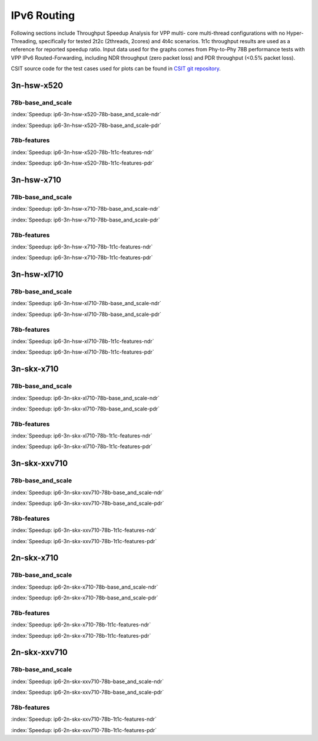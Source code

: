 IPv6 Routing
============

Following sections include Throughput Speedup Analysis for VPP multi-
core multi-thread configurations with no Hyper-Threading, specifically
for tested 2t2c (2threads, 2cores) and 4t4c scenarios. 1t1c throughput
results are used as a reference for reported speedup ratio. Input data
used for the graphs comes from Phy-to-Phy 78B performance tests with VPP
IPv6 Routed-Forwarding, including NDR throughput (zero packet loss) and
PDR throughput (<0.5% packet loss).

CSIT source code for the test cases used for plots can be found in
`CSIT git repository <https://git.fd.io/csit/tree/tests/vpp/perf/ip6?h=rls1807>`_.

3n-hsw-x520
~~~~~~~~~~~

78b-base_and_scale
------------------

.. raw:: html

    <center><b>

:index:`Speedup: ip6-3n-hsw-x520-78b-base_and_scale-ndr`

.. raw:: html

    </b>
    <iframe width="700" height="1000" frameborder="0" scrolling="no" src="../../_static/vpp/ip6-3n-hsw-x520-78b-base_and_scale-ndr-tsa.html"></iframe>
    <p><br><br></p>
    </center>

.. raw:: latex

    \begin{figure}[H]
        \centering
            \graphicspath{{../_build/_static/vpp/}}
            \includegraphics[clip, trim=0cm 8cm 5cm 0cm, width=0.70\textwidth]{ip6-3n-hsw-x520-78b-base_and_scale-ndr-tsa}
            \label{fig:ip6-3n-hsw-x520-78b-base_and_scale-ndr-tsa}
    \end{figure}

.. raw:: html

    <center><b>

:index:`Speedup: ip6-3n-hsw-x520-78b-base_and_scale-pdr`

.. raw:: html

    </b>
    <iframe width="700" height="1000" frameborder="0" scrolling="no" src="../../_static/vpp/ip6-3n-hsw-x520-78b-base_and_scale-pdr-tsa.html"></iframe>
    <p><br><br></p>
    </center>

.. raw:: latex

    \begin{figure}[H]
        \centering
            \graphicspath{{../_build/_static/vpp/}}
            \includegraphics[clip, trim=0cm 8cm 5cm 0cm, width=0.70\textwidth]{ip6-3n-hsw-x520-78b-base_and_scale-pdr-tsa}
            \label{fig:ip6-3n-hsw-x520-78b-base_and_scale-pdr-tsa}
    \end{figure}

78b-features
------------

.. raw:: html

    <center><b>

:index:`Speedup: ip6-3n-hsw-x520-78b-1t1c-features-ndr`

.. raw:: html

    </b>
    <iframe width="700" height="1000" frameborder="0" scrolling="no" src="../../_static/vpp/ip6-3n-hsw-x520-78b-features-ndr-tsa.html"></iframe>
    <p><br><br></p>
    </center>

.. raw:: latex

    \begin{figure}[H]
        \centering
            \graphicspath{{../_build/_static/vpp/}}
            \includegraphics[clip, trim=0cm 8cm 5cm 0cm, width=0.70\textwidth]{ip6-3n-hsw-x520-78b-features-ndr-tsa}
            \label{fig:ip6-3n-hsw-x520-78b-features-ndr-tsa}
    \end{figure}

.. raw:: html

    <center><b>

:index:`Speedup: ip6-3n-hsw-x520-78b-1t1c-features-pdr`

.. raw:: html

    </b>
    <iframe width="700" height="1000" frameborder="0" scrolling="no" src="../../_static/vpp/ip6-3n-hsw-x520-78b-features-pdr-tsa.html"></iframe>
    <p><br><br></p>
    </center>

.. raw:: latex

    \begin{figure}[H]
        \centering
            \graphicspath{{../_build/_static/vpp/}}
            \includegraphics[clip, trim=0cm 8cm 5cm 0cm, width=0.70\textwidth]{ip6-3n-hsw-x520-78b-features-pdr-tsa}
            \label{fig:ip6-3n-hsw-x520-78b-features-pdr-tsa}
    \end{figure}

3n-hsw-x710
~~~~~~~~~~~

78b-base_and_scale
------------------

.. raw:: html

    <center><b>

:index:`Speedup: ip6-3n-hsw-x710-78b-base_and_scale-ndr`

.. raw:: html

    </b>
    <iframe width="700" height="1000" frameborder="0" scrolling="no" src="../../_static/vpp/ip6-3n-hsw-x710-78b-base_and_scale-ndr-tsa.html"></iframe>
    <p><br><br></p>
    </center>

.. raw:: latex

    \begin{figure}[H]
        \centering
            \graphicspath{{../_build/_static/vpp/}}
            \includegraphics[clip, trim=0cm 8cm 5cm 0cm, width=0.70\textwidth]{ip6-3n-hsw-x710-78b-base_and_scale-ndr-tsa}
            \label{fig:ip6-3n-hsw-x710-78b-base_and_scale-ndr-tsa}
    \end{figure}

.. raw:: html

    <center><b>

:index:`Speedup: ip6-3n-hsw-x710-78b-base_and_scale-pdr`

.. raw:: html

    </b>
    <iframe width="700" height="1000" frameborder="0" scrolling="no" src="../../_static/vpp/ip6-3n-hsw-x710-78b-base_and_scale-pdr-tsa.html"></iframe>
    <p><br><br></p>
    </center>

.. raw:: latex

    \begin{figure}[H]
        \centering
            \graphicspath{{../_build/_static/vpp/}}
            \includegraphics[clip, trim=0cm 8cm 5cm 0cm, width=0.70\textwidth]{ip6-3n-hsw-x710-78b-base_and_scale-pdr-tsa}
            \label{fig:ip6-3n-hsw-x710-78b-base_and_scale-pdr-tsa}
    \end{figure}

78b-features
------------

.. raw:: html

    <center><b>

:index:`Speedup: ip6-3n-hsw-x710-78b-1t1c-features-ndr`

.. raw:: html

    </b>
    <iframe width="700" height="1000" frameborder="0" scrolling="no" src="../../_static/vpp/ip6-3n-hsw-x710-78b-features-ndr-tsa.html"></iframe>
    <p><br><br></p>
    </center>

.. raw:: latex

    \begin{figure}[H]
        \centering
            \graphicspath{{../_build/_static/vpp/}}
            \includegraphics[clip, trim=0cm 8cm 5cm 0cm, width=0.70\textwidth]{ip6-3n-hsw-x710-78b-features-ndr-tsa}
            \label{fig:ip6-3n-hsw-x710-78b-features-ndr-tsa}
    \end{figure}

.. raw:: html

    <center><b>

:index:`Speedup: ip6-3n-hsw-x710-78b-1t1c-features-pdr`

.. raw:: html

    </b>
    <iframe width="700" height="1000" frameborder="0" scrolling="no" src="../../_static/vpp/ip6-3n-hsw-x710-78b-features-pdr-tsa.html"></iframe>
    <p><br><br></p>
    </center>

.. raw:: latex

    \begin{figure}[H]
        \centering
            \graphicspath{{../_build/_static/vpp/}}
            \includegraphics[clip, trim=0cm 8cm 5cm 0cm, width=0.70\textwidth]{ip6-3n-hsw-x710-78b-features-pdr-tsa}
            \label{fig:ip6-3n-hsw-x710-78b-features-pdr-tsa}
    \end{figure}

3n-hsw-xl710
~~~~~~~~~~~~

78b-base_and_scale
------------------

.. raw:: html

    <center><b>

:index:`Speedup: ip6-3n-hsw-xl710-78b-base_and_scale-ndr`

.. raw:: html

    </b>
    <iframe width="700" height="1000" frameborder="0" scrolling="no" src="../../_static/vpp/ip6-3n-hsw-xl710-78b-base_and_scale-ndr-tsa.html"></iframe>
    <p><br><br></p>
    </center>

.. raw:: latex

    \begin{figure}[H]
        \centering
            \graphicspath{{../_build/_static/vpp/}}
            \includegraphics[clip, trim=0cm 8cm 5cm 0cm, width=0.70\textwidth]{ip6-3n-hsw-xl710-78b-base_and_scale-ndr-tsa}
            \label{fig:ip6-3n-hsw-xl710-78b-base_and_scale-ndr-tsa}
    \end{figure}

.. raw:: html

    <center><b>

:index:`Speedup: ip6-3n-hsw-xl710-78b-base_and_scale-pdr`

.. raw:: html

    </b>
    <iframe width="700" height="1000" frameborder="0" scrolling="no" src="../../_static/vpp/ip6-3n-hsw-xl710-78b-base_and_scale-pdr-tsa.html"></iframe>
    <p><br><br></p>
    </center>

.. raw:: latex

    \begin{figure}[H]
        \centering
            \graphicspath{{../_build/_static/vpp/}}
            \includegraphics[clip, trim=0cm 8cm 5cm 0cm, width=0.70\textwidth]{ip6-3n-hsw-xl710-78b-base_and_scale-pdr-tsa}
            \label{fig:ip6-3n-hsw-xl710-78b-base_and_scale-pdr-tsa}
    \end{figure}

78b-features
------------

.. raw:: html

    <center><b>

:index:`Speedup: ip6-3n-hsw-xl710-78b-1t1c-features-ndr`

.. raw:: html

    </b>
    <iframe width="700" height="1000" frameborder="0" scrolling="no" src="../../_static/vpp/ip6-3n-hsw-xl710-78b-features-ndr-tsa.html"></iframe>
    <p><br><br></p>
    </center>

.. raw:: latex

    \begin{figure}[H]
        \centering
            \graphicspath{{../_build/_static/vpp/}}
            \includegraphics[clip, trim=0cm 8cm 5cm 0cm, width=0.70\textwidth]{ip6-3n-hsw-xl710-78b-features-ndr-tsa}
            \label{fig:ip6-3n-hsw-xl710-78b-features-ndr-tsa}
    \end{figure}

.. raw:: html

    <center><b>

:index:`Speedup: ip6-3n-hsw-xl710-78b-1t1c-features-pdr`

.. raw:: html

    </b>
    <iframe width="700" height="1000" frameborder="0" scrolling="no" src="../../_static/vpp/ip6-3n-hsw-xl710-78b-features-pdr-tsa.html"></iframe>
    <p><br><br></p>
    </center>

.. raw:: latex

    \begin{figure}[H]
        \centering
            \graphicspath{{../_build/_static/vpp/}}
            \includegraphics[clip, trim=0cm 8cm 5cm 0cm, width=0.70\textwidth]{ip6-3n-hsw-xl710-78b-features-pdr-tsa}
            \label{fig:ip6-3n-hsw-xl710-78b-features-pdr-tsa}
    \end{figure}

3n-skx-x710
~~~~~~~~~~~

78b-base_and_scale
------------------

.. raw:: html

    <center><b>

:index:`Speedup: ip6-3n-skx-xl710-78b-base_and_scale-ndr`

.. raw:: html

    </b>
    <iframe width="700" height="1000" frameborder="0" scrolling="no" src="../../_static/vpp/ip6-3n-skx-xl710-78b-base_and_scale-ndr-tsa.html"></iframe>
    <p><br><br></p>
    </center>

.. raw:: latex

    \begin{figure}[H]
        \centering
            \graphicspath{{../_build/_static/vpp/}}
            \includegraphics[clip, trim=0cm 8cm 5cm 0cm, width=0.70\textwidth]{ip6-3n-skx-xl710-78b-base_and_scale-ndr-tsa}
            \label{fig:ip6-3n-skx-xl710-78b-base_and_scale-ndr-tsa}
    \end{figure}

.. raw:: html

    <center><b>

:index:`Speedup: ip6-3n-skx-xl710-78b-base_and_scale-pdr`

.. raw:: html

    </b>
    <iframe width="700" height="1000" frameborder="0" scrolling="no" src="../../_static/vpp/ip6-3n-skx-xl710-78b-base_and_scale-pdr-tsa.html"></iframe>
    <p><br><br></p>
    </center>

.. raw:: latex

    \begin{figure}[H]
        \centering
            \graphicspath{{../_build/_static/vpp/}}
            \includegraphics[clip, trim=0cm 8cm 5cm 0cm, width=0.70\textwidth]{ip6-3n-skx-xl710-78b-base_and_scale-pdr-tsa}
            \label{fig:ip6-3n-skx-xl710-78b-base_and_scale-pdr-tsa}
    \end{figure}

78b-features
------------

.. raw:: html

    <center><b>

:index:`Speedup: ip6-3n-skx-xl710-78b-1t1c-features-ndr`

.. raw:: html

    </b>
    <iframe width="700" height="1000" frameborder="0" scrolling="no" src="../../_static/vpp/ip6-3n-skx-xl710-78b-features-ndr-tsa.html"></iframe>
    <p><br><br></p>
    </center>

.. raw:: latex

    \begin{figure}[H]
        \centering
            \graphicspath{{../_build/_static/vpp/}}
            \includegraphics[clip, trim=0cm 8cm 5cm 0cm, width=0.70\textwidth]{ip6-3n-skx-xl710-78b-features-ndr-tsa}
            \label{fig:ip6-3n-skx-xl710-78b-features-ndr-tsa}
    \end{figure}

.. raw:: html

    <center><b>

:index:`Speedup: ip6-3n-skx-xl710-78b-1t1c-features-pdr`

.. raw:: html

    </b>
    <iframe width="700" height="1000" frameborder="0" scrolling="no" src="../../_static/vpp/ip6-3n-skx-xl710-78b-features-pdr-tsa.html"></iframe>
    <p><br><br></p>
    </center>

.. raw:: latex

    \begin{figure}[H]
        \centering
            \graphicspath{{../_build/_static/vpp/}}
            \includegraphics[clip, trim=0cm 8cm 5cm 0cm, width=0.70\textwidth]{ip6-3n-skx-xl710-78b-features-pdr-tsa}
            \label{fig:ip6-3n-skx-xl710-78b-features-pdr-tsa}
    \end{figure}

3n-skx-xxv710
~~~~~~~~~~~~~

78b-base_and_scale
------------------

.. raw:: html

    <center><b>

:index:`Speedup: ip6-3n-skx-xxv710-78b-base_and_scale-ndr`

.. raw:: html

    </b>
    <iframe width="700" height="1000" frameborder="0" scrolling="no" src="../../_static/vpp/ip6-3n-skx-xxv710-78b-base_and_scale-ndr-tsa.html"></iframe>
    <p><br><br></p>
    </center>

.. raw:: latex

    \begin{figure}[H]
        \centering
            \graphicspath{{../_build/_static/vpp/}}
            \includegraphics[clip, trim=0cm 8cm 5cm 0cm, width=0.70\textwidth]{ip6-3n-skx-xxv710-78b-base_and_scale-ndr-tsa}
            \label{fig:ip6-3n-skx-xxv710-78b-base_and_scale-ndr-tsa}
    \end{figure}

.. raw:: html

    <center><b>

:index:`Speedup: ip6-3n-skx-xxv710-78b-base_and_scale-pdr`

.. raw:: html

    </b>
    <iframe width="700" height="1000" frameborder="0" scrolling="no" src="../../_static/vpp/ip6-3n-skx-xxv710-78b-base_and_scale-pdr-tsa.html"></iframe>
    <p><br><br></p>
    </center>

.. raw:: latex

    \begin{figure}[H]
        \centering
            \graphicspath{{../_build/_static/vpp/}}
            \includegraphics[clip, trim=0cm 8cm 5cm 0cm, width=0.70\textwidth]{ip6-3n-skx-xxv710-78b-base_and_scale-pdr-tsa}
            \label{fig:ip6-3n-skx-xxv710-78b-base_and_scale-pdr-tsa}
    \end{figure}

78b-features
------------

.. raw:: html

    <center><b>

:index:`Speedup: ip6-3n-skx-xxv710-78b-1t1c-features-ndr`

.. raw:: html

    </b>
    <iframe width="700" height="1000" frameborder="0" scrolling="no" src="../../_static/vpp/ip6-3n-skx-xxv710-78b-features-ndr-tsa.html"></iframe>
    <p><br><br></p>
    </center>

.. raw:: latex

    \begin{figure}[H]
        \centering
            \graphicspath{{../_build/_static/vpp/}}
            \includegraphics[clip, trim=0cm 8cm 5cm 0cm, width=0.70\textwidth]{ip6-3n-skx-xxv710-78b-features-ndr-tsa}
            \label{fig:ip6-3n-skx-xxv710-78b-features-ndr-tsa}
    \end{figure}

.. raw:: html

    <center><b>

:index:`Speedup: ip6-3n-skx-xxv710-78b-1t1c-features-pdr`

.. raw:: html

    </b>
    <iframe width="700" height="1000" frameborder="0" scrolling="no" src="../../_static/vpp/ip6-3n-skx-xxv710-78b-features-pdr-tsa.html"></iframe>
    <p><br><br></p>
    </center>

.. raw:: latex

    \begin{figure}[H]
        \centering
            \graphicspath{{../_build/_static/vpp/}}
            \includegraphics[clip, trim=0cm 8cm 5cm 0cm, width=0.70\textwidth]{ip6-3n-skx-xxv710-78b-features-pdr-tsa}
            \label{fig:ip6-3n-skx-xxv710-78b-features-pdr-tsa}
    \end{figure}

2n-skx-x710
~~~~~~~~~~~

78b-base_and_scale
------------------

.. raw:: html

    <center><b>

:index:`Speedup: ip6-2n-skx-x710-78b-base_and_scale-ndr`

.. raw:: html

    </b>
    <iframe width="700" height="1000" frameborder="0" scrolling="no" src="../../_static/vpp/ip6-2n-skx-x710-78b-base_and_scale-ndr-tsa.html"></iframe>
    <p><br><br></p>
    </center>

.. raw:: latex

    \begin{figure}[H]
        \centering
            \graphicspath{{../_build/_static/vpp/}}
            \includegraphics[clip, trim=0cm 8cm 5cm 0cm, width=0.70\textwidth]{ip6-2n-skx-x710-78b-base_and_scale-ndr-tsa}
            \label{fig:ip6-2n-skx-x710-78b-base_and_scale-ndr-tsa}
    \end{figure}

.. raw:: html

    <center><b>

:index:`Speedup: ip6-2n-skx-x710-78b-base_and_scale-pdr`

.. raw:: html

    </b>
    <iframe width="700" height="1000" frameborder="0" scrolling="no" src="../../_static/vpp/ip6-2n-skx-x710-78b-base_and_scale-pdr-tsa.html"></iframe>
    <p><br><br></p>
    </center>

.. raw:: latex

    \begin{figure}[H]
        \centering
            \graphicspath{{../_build/_static/vpp/}}
            \includegraphics[clip, trim=0cm 8cm 5cm 0cm, width=0.70\textwidth]{ip6-2n-skx-x710-78b-base_and_scale-pdr-tsa}
            \label{fig:ip6-2n-skx-x710-78b-base_and_scale-pdr-tsa}
    \end{figure}

78b-features
------------

.. raw:: html

    <center><b>

:index:`Speedup: ip6-2n-skx-x710-78b-1t1c-features-ndr`

.. raw:: html

    </b>
    <iframe width="700" height="1000" frameborder="0" scrolling="no" src="../../_static/vpp/ip6-2n-skx-x710-78b-features-ndr-tsa.html"></iframe>
    <p><br><br></p>
    </center>

.. raw:: latex

    \begin{figure}[H]
        \centering
            \graphicspath{{../_build/_static/vpp/}}
            \includegraphics[clip, trim=0cm 8cm 5cm 0cm, width=0.70\textwidth]{ip6-2n-skx-x710-78b-features-ndr-tsa}
            \label{fig:ip6-2n-skx-x710-78b-features-ndr-tsa}
    \end{figure}

.. raw:: html

    <center><b>

:index:`Speedup: ip6-2n-skx-x710-78b-1t1c-features-pdr`

.. raw:: html

    </b>
    <iframe width="700" height="1000" frameborder="0" scrolling="no" src="../../_static/vpp/ip6-2n-skx-x710-78b-features-pdr-tsa.html"></iframe>
    <p><br><br></p>
    </center>

.. raw:: latex

    \begin{figure}[H]
        \centering
            \graphicspath{{../_build/_static/vpp/}}
            \includegraphics[clip, trim=0cm 8cm 5cm 0cm, width=0.70\textwidth]{ip6-2n-skx-x710-78b-features-pdr-tsa}
            \label{fig:ip6-2n-skx-x710-78b-features-pdr-tsa}
    \end{figure}

2n-skx-xxv710
~~~~~~~~~~~~~

78b-base_and_scale
------------------

.. raw:: html

    <center><b>

:index:`Speedup: ip6-2n-skx-xxv710-78b-base_and_scale-ndr`

.. raw:: html

    </b>
    <iframe width="700" height="1000" frameborder="0" scrolling="no" src="../../_static/vpp/ip6-2n-skx-xxv710-78b-base_and_scale-ndr-tsa.html"></iframe>
    <p><br><br></p>
    </center>

.. raw:: latex

    \begin{figure}[H]
        \centering
            \graphicspath{{../_build/_static/vpp/}}
            \includegraphics[clip, trim=0cm 8cm 5cm 0cm, width=0.70\textwidth]{ip6-2n-skx-xxv710-78b-base_and_scale-ndr-tsa}
            \label{fig:ip6-2n-skx-xxv710-78b-base_and_scale-ndr-tsa}
    \end{figure}

.. raw:: html

    <center><b>

:index:`Speedup: ip6-2n-skx-xxv710-78b-base_and_scale-pdr`

.. raw:: html

    </b>
    <iframe width="700" height="1000" frameborder="0" scrolling="no" src="../../_static/vpp/ip6-2n-skx-xxv710-78b-base_and_scale-pdr-tsa.html"></iframe>
    <p><br><br></p>
    </center>

.. raw:: latex

    \begin{figure}[H]
        \centering
            \graphicspath{{../_build/_static/vpp/}}
            \includegraphics[clip, trim=0cm 8cm 5cm 0cm, width=0.70\textwidth]{ip6-2n-skx-xxv710-78b-base_and_scale-pdr-tsa}
            \label{fig:ip6-2n-skx-xxv710-78b-base_and_scale-pdr-tsa}
    \end{figure}

78b-features
------------

.. raw:: html

    <center><b>

:index:`Speedup: ip6-2n-skx-xxv710-78b-1t1c-features-ndr`

.. raw:: html

    </b>
    <iframe width="700" height="1000" frameborder="0" scrolling="no" src="../../_static/vpp/ip6-2n-skx-xxv710-78b-features-ndr-tsa.html"></iframe>
    <p><br><br></p>
    </center>

.. raw:: latex

    \begin{figure}[H]
        \centering
            \graphicspath{{../_build/_static/vpp/}}
            \includegraphics[clip, trim=0cm 8cm 5cm 0cm, width=0.70\textwidth]{ip6-2n-skx-xxv710-78b-features-ndr-tsa}
            \label{fig:ip6-2n-skx-xxv710-78b-features-ndr-tsa}
    \end{figure}

.. raw:: html

    <center><b>

:index:`Speedup: ip6-2n-skx-xxv710-78b-1t1c-features-pdr`

.. raw:: html

    </b>
    <iframe width="700" height="1000" frameborder="0" scrolling="no" src="../../_static/vpp/ip6-2n-skx-xxv710-78b-features-pdr-tsa.html"></iframe>
    <p><br><br></p>
    </center>

.. raw:: latex

    \begin{figure}[H]
        \centering
            \graphicspath{{../_build/_static/vpp/}}
            \includegraphics[clip, trim=0cm 8cm 5cm 0cm, width=0.70\textwidth]{ip6-2n-skx-xxv710-78b-features-pdr-tsa}
            \label{fig:ip6-2n-skx-xxv710-78b-features-pdr-tsa}
    \end{figure}
